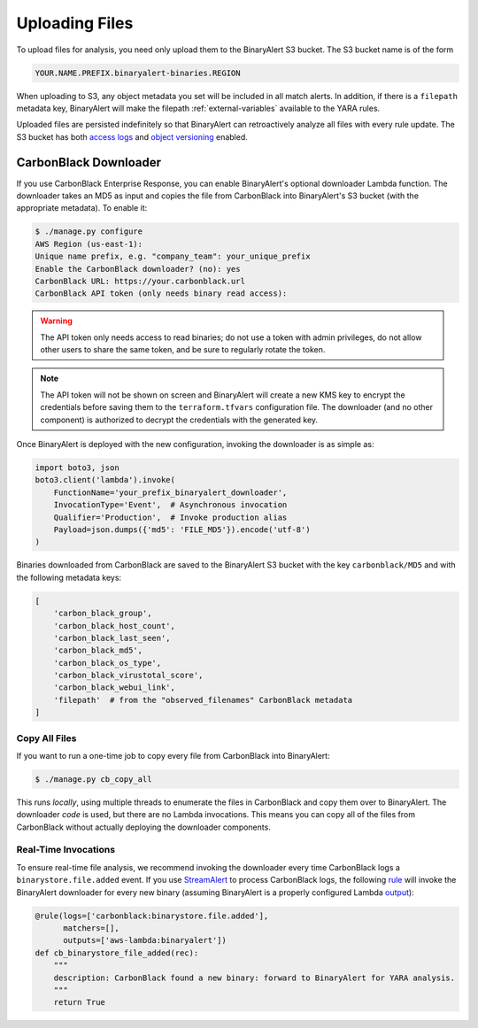 Uploading Files
===============
To upload files for analysis, you need only upload them to the BinaryAlert S3 bucket. The S3 bucket name is of the form

.. code-block:: none

  YOUR.NAME.PREFIX.binaryalert-binaries.REGION

When uploading to S3, any object metadata you set will be included in all match alerts. In addition, if there is a ``filepath`` metadata key, BinaryAlert will make the filepath :ref:`external-variables` available to the YARA rules.

Uploaded files are persisted indefinitely so that BinaryAlert can retroactively analyze all files with every rule update. The S3 bucket has both `access logs <http://docs.aws.amazon.com/AmazonS3/latest/dev/ServerLogs.html>`_ and `object versioning <http://docs.aws.amazon.com/AmazonS3/latest/dev/ObjectVersioning.html>`_ enabled.


CarbonBlack Downloader
----------------------
If you use CarbonBlack Enterprise Response, you can enable BinaryAlert's optional downloader Lambda function. The downloader takes an MD5 as input and copies the file from CarbonBlack into BinaryAlert's S3 bucket (with the appropriate metadata). To enable it:

.. code-block:: none

  $ ./manage.py configure
  AWS Region (us-east-1):
  Unique name prefix, e.g. "company_team": your_unique_prefix
  Enable the CarbonBlack downloader? (no): yes
  CarbonBlack URL: https://your.carbonblack.url
  CarbonBlack API token (only needs binary read access):

.. warning:: The API token only needs access to read binaries; do not use a token with admin privileges, do not allow other users to share the same token, and be sure to regularly rotate the token.

.. note:: The API token will not be shown on screen and BinaryAlert will create a new KMS key to encrypt the credentials before saving them to the ``terraform.tfvars`` configuration file. The downloader (and no other component) is authorized to decrypt the credentials with the generated key.

Once BinaryAlert is deployed with the new configuration, invoking the downloader is as simple as:

.. code-block:: python

  import boto3, json
  boto3.client('lambda').invoke(
      FunctionName='your_prefix_binaryalert_downloader',
      InvocationType='Event',  # Asynchronous invocation
      Qualifier='Production',  # Invoke production alias
      Payload=json.dumps({'md5': 'FILE_MD5'}).encode('utf-8')
  )

Binaries downloaded from CarbonBlack are saved to the BinaryAlert S3 bucket with the key ``carbonblack/MD5`` and with the following metadata keys:

.. code-block:: python

  [
      'carbon_black_group',
      'carbon_black_host_count',
      'carbon_black_last_seen',
      'carbon_black_md5',
      'carbon_black_os_type',
      'carbon_black_virustotal_score',
      'carbon_black_webui_link',
      'filepath'  # from the "observed_filenames" CarbonBlack metadata
  ]

Copy All Files
..............
If you want to run a one-time job to copy every file from CarbonBlack into BinaryAlert:

.. code-block:: bash

  $ ./manage.py cb_copy_all

This runs *locally*, using multiple threads to enumerate the files in CarbonBlack and copy them over to BinaryAlert. The downloader *code* is used, but there are no Lambda invocations. This means you can copy all of the files from CarbonBlack without actually deploying the downloader components.


Real-Time Invocations
.....................
To ensure real-time file analysis, we recommend invoking the downloader every time CarbonBlack logs a ``binarystore.file.added`` event. If you use `StreamAlert <https://streamalert.io/>`_ to process CarbonBlack logs, the following `rule <https://streamalert.io/rules.html>`_ will invoke the BinaryAlert downloader for every new binary (assuming BinaryAlert is a properly configured Lambda `output <https://streamalert.io/outputs.html>`_):

.. code-block:: python

  @rule(logs=['carbonblack:binarystore.file.added'],
        matchers=[],
        outputs=['aws-lambda:binaryalert'])
  def cb_binarystore_file_added(rec):
      """
      description: CarbonBlack found a new binary: forward to BinaryAlert for YARA analysis.
      """
      return True
